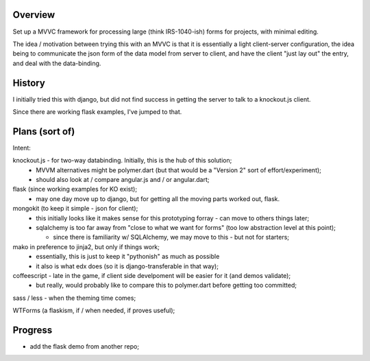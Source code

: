 Overview
========

Set up a MVVC framework for processing large (think IRS-1040-ish) forms
for projects, with minimal editing.

The idea / motivation between trying this with an MVVC is that it is essentially
a light  client-server configuration, the idea being to communicate the json
form of the data model from server to client, and have the client "just lay
out" the entry, and deal with the data-binding.

History
=======

I initially tried this with django, but did not find success in getting the
server to talk to a knockout.js client.

Since there are working flask examples, I've jumped to that.


Plans (sort of)
===============

Intent:

knockout.js - for two-way databinding.  Initially, this is the hub of this solution;
  - MVVM alternatives might be polymer.dart (but that would be a "Version 2" sort of effort/experiment);
  - should also look at / compare angular.js and / or angular.dart;

flask (since working examples for KO exist);
  - may one day move up to django, but for getting all the moving parts worked out, flask.

mongokit (to keep it simple - json for client);
  - this initially looks like it makes sense for this prototyping forray - can move to others things later;
  - sqlalchemy is too far away from "close to what we want for forms" (too low abstraction level at this point);

    - since there is familiarity w/ SQLAlchemy, we may move to this - but not for starters;

mako in preference to jinja2, but only if things work;
  - essentially, this is just to keep it "pythonish" as much as possible
  - it also is what edx does (so it is django-transferable in that way);

coffeescript - late in the game, if client side develpoment will be easier for it (and demos validate);
  - but really, would probably like to compare this to polymer.dart before getting too committed;

sass / less - when the theming time comes;


WTForms (a flaskism, if / when needed, if proves useful);

 
Progress
========

- add the flask demo from another repo;



